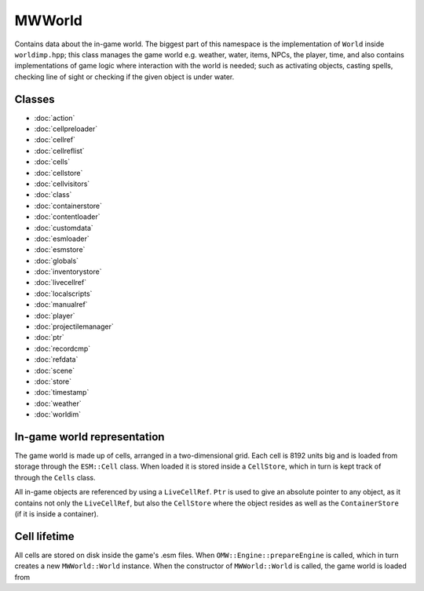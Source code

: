 MWWorld
=======
Contains data about the in-game world. The biggest part of this namespace is
the implementation of ``World`` inside ``worldimp.hpp``; this class manages the
game world e.g. weather, water, items, NPCs, the player, time, and also
contains implementations of game logic where interaction with the world is
needed; such as activating objects, casting spells, checking line of sight or
checking if the given object is under water.

Classes
-------
* :doc:`action`
* :doc:`cellpreloader`
* :doc:`cellref`
* :doc:`cellreflist`
* :doc:`cells`
* :doc:`cellstore`
* :doc:`cellvisitors`
* :doc:`class`
* :doc:`containerstore`
* :doc:`contentloader`
* :doc:`customdata`
* :doc:`esmloader`
* :doc:`esmstore`
* :doc:`globals`
* :doc:`inventorystore`
* :doc:`livecellref`
* :doc:`localscripts`
* :doc:`manualref`
* :doc:`player`
* :doc:`projectilemanager`
* :doc:`ptr`
* :doc:`recordcmp`
* :doc:`refdata`
* :doc:`scene`
* :doc:`store`
* :doc:`timestamp`
* :doc:`weather`
* :doc:`worldim`

In-game world representation
----------------------------
The game world is made up of cells, arranged in a two-dimensional grid. Each
cell is 8192 units big and is loaded from storage through the ``ESM::Cell``
class. When loaded it is stored inside a ``CellStore``, which in turn is kept
track of through the ``Cells`` class.

All in-game objects are referenced by using a ``LiveCellRef``. ``Ptr`` is used
to give an absolute pointer to any object, as it contains not only the
``LiveCellRef``, but also the ``CellStore`` where the object resides as well as
the ``ContainerStore`` (if it is inside a container).

Cell lifetime
-------------
All cells are stored on disk inside the game's .esm files. When
``OMW::Engine::prepareEngine`` is called, which in turn creates a new
``MWWorld::World`` instance. When the constructor of ``MWWorld::World`` is
called, the game world is loaded from
